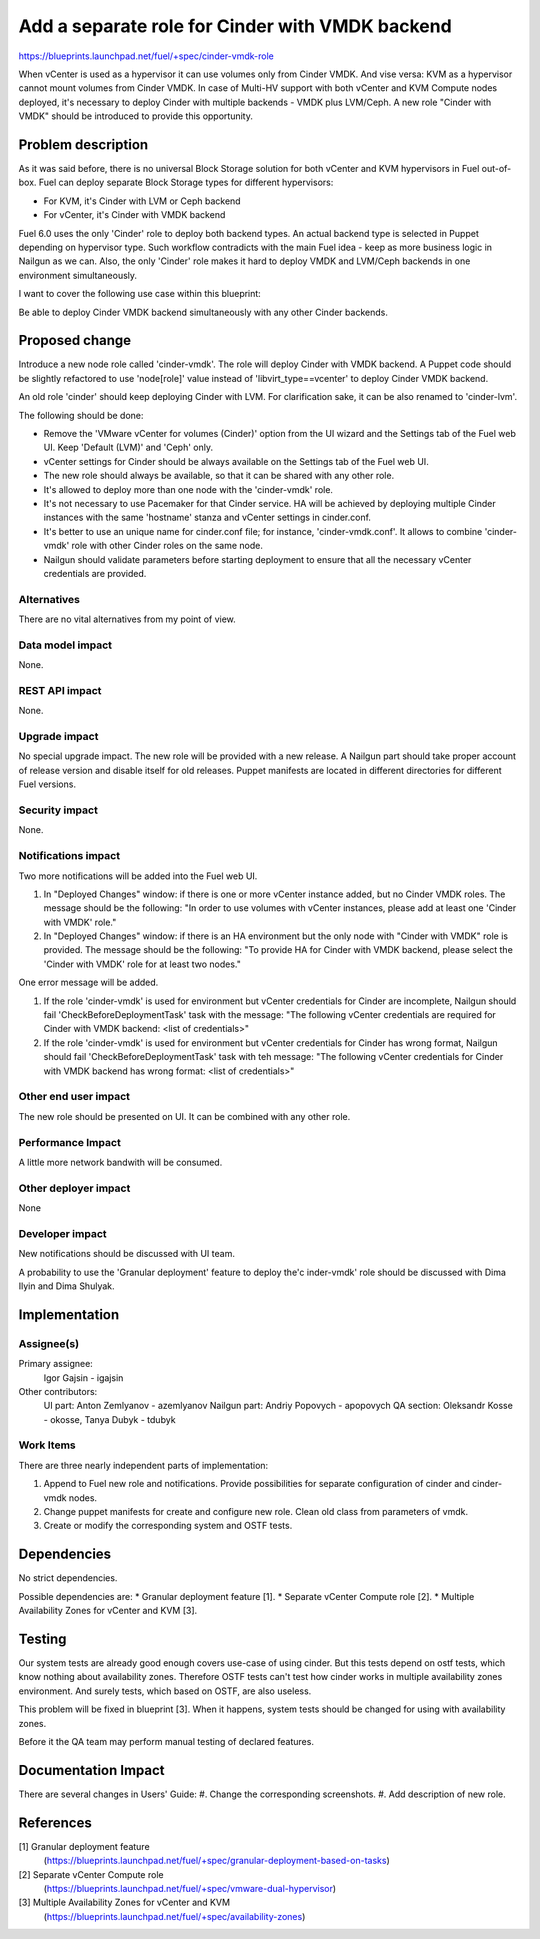 ..
 This work is licensed under a Creative Commons Attribution 3.0 Unported
 License.

 http://creativecommons.org/licenses/by/3.0/legalcode

================================================
Add a separate role for Cinder with VMDK backend
================================================

https://blueprints.launchpad.net/fuel/+spec/cinder-vmdk-role

When vCenter is used as a hypervisor it can use volumes only from Cinder VMDK.
And vise versa: KVM as a hypervisor cannot mount volumes from Cinder VMDK.
In case of Multi-HV support with both vCenter and KVM Compute nodes deployed,
it's necessary to deploy Cinder with multiple backends - VMDK plus LVM/Ceph.
A new role "Cinder with VMDK" should be introduced to provide this opportunity.


Problem description
===================

As it was said before, there is no universal Block Storage solution for both
vCenter and KVM hypervisors in Fuel out-of-box. Fuel can deploy separate Block
Storage types for different hypervisors:

* For KVM, it's Cinder with LVM or Ceph backend
* For vCenter, it's Cinder with VMDK backend

Fuel 6.0 uses the only 'Cinder' role to deploy both backend types. An actual
backend type is selected in Puppet depending on hypervisor type. Such workflow
contradicts with the main Fuel idea - keep as more business logic in Nailgun as
we can. Also, the only 'Cinder' role makes it hard to deploy VMDK and
LVM/Ceph backends in one environment simultaneously.

I want to cover the following use case within this blueprint:

Be able to deploy Cinder VMDK backend simultaneously with any other Cinder
backends.


Proposed change
===============

Introduce a new node role called 'cinder-vmdk'. The role will deploy Cinder
with VMDK backend. A Puppet code should be slightly refactored to use
'node[role]' value instead of 'libvirt_type==vcenter' to deploy Cinder VMDK
backend.

An old role 'cinder' should keep deploying Cinder with LVM. For clarification
sake, it can be also renamed to 'cinder-lvm'.

The following should be done:

- Remove the 'VMware vCenter for volumes (Cinder)' option from the UI wizard
  and the Settings tab of the Fuel web UI. Keep 'Default (LVM)' and 'Ceph'
  only.
- vCenter settings for Cinder should be always available on the Settings tab of
  the Fuel web UI.
- The new role should always be available, so that it can be shared with any
  other role.
- It's allowed to deploy more than one node with the 'cinder-vmdk' role.
- It's not necessary to use Pacemaker for that Cinder service. HA will be
  achieved by deploying multiple Cinder instances with the same 'hostname'
  stanza and vCenter settings in cinder.conf.
- It's better to use an unique name for cinder.conf file; for instance,
  'cinder-vmdk.conf'. It allows to combine 'cinder-vmdk' role with other Cinder
  roles on the same node.
- Nailgun should validate parameters before starting deployment to ensure that
  all the necessary vCenter credentials are provided.


Alternatives
------------

There are no vital alternatives from my point of view.


Data model impact
-----------------

None.


REST API impact
---------------

None.


Upgrade impact
--------------

No special upgrade impact.
The new role will be provided with a new release. A Nailgun part should take
proper account of release version and disable itself for old releases. Puppet
manifests are located in different directories for different Fuel versions.


Security impact
---------------

None.


Notifications impact
--------------------

Two more notifications will be added into the Fuel web UI.

#. In "Deployed Changes" window: if there is one or more vCenter instance
   added, but no Cinder VMDK roles. The message should be the following:
   "In order to use volumes with vCenter instances, please add at least one
   'Cinder with VMDK' role."

#. In "Deployed Changes" window: if there is an HA environment but the only node
   with "Cinder with VMDK" role is provided. The message should be the
   following:  "To provide HA for Cinder with VMDK backend, please select the
   'Cinder with VMDK' role for at least two nodes."

One error message will be added.

#. If the role 'cinder-vmdk' is used for environment but vCenter credentials
   for Cinder are incomplete, Nailgun should fail 'CheckBeforeDeploymentTask'
   task with the message: "The following vCenter credentials are required for
   Cinder with VMDK backend: <list of credentials>"

#. If the role 'cinder-vmdk' is used for environment but vCenter credentials
   for Cinder has wrong format, Nailgun should fail 'CheckBeforeDeploymentTask'
   task with teh message: "The following vCenter credentials for Cinder with
   VMDK backend has wrong format: <list of credentials>"


Other end user impact
---------------------

The new role should be presented on UI. It can be combined with any other role.


Performance Impact
------------------

A little more network bandwith will be consumed.


Other deployer impact
---------------------

None


Developer impact
----------------

New notifications should be discussed with UI team.

A probability to use the 'Granular deployment' feature to deploy the'c
inder-vmdk' role should be discussed with Dima Ilyin and Dima Shulyak.


Implementation
==============

Assignee(s)
-----------

Primary assignee:
  Igor Gajsin - igajsin

Other contributors:
  UI part: Anton Zemlyanov - azemlyanov
  Nailgun part: Andriy Popovych - apopovych
  QA section: Oleksandr Kosse - okosse, Tanya Dubyk - tdubyk


Work Items
----------

There are three nearly independent parts of implementation:

#. Append to Fuel new role and notifications. Provide possibilities for
   separate configuration of cinder and cinder-vmdk nodes.
#. Change puppet manifests for create and configure new role. Clean old class
   from parameters of vmdk.
#. Create or modify the corresponding system and OSTF tests.

Dependencies
============

No strict dependencies.

Possible dependencies are:
* Granular deployment feature [1].
* Separate vCenter Compute role [2].
* Multiple Availability Zones for vCenter and KVM [3].


Testing
=======

Our system tests are already good enough covers use-case of using cinder. But
this tests depend on ostf tests, which know nothing about availability zones.
Therefore OSTF tests can't test how cinder works in multiple availability zones
environment. And surely tests, which based on OSTF, are also useless.

This problem will be fixed in blueprint [3]. When it happens, system tests
should be changed for using with availability zones.

Before it the QA team may perform manual testing of declared features.


Documentation Impact
====================

There are several changes in Users' Guide:
#. Change the corresponding screenshots.
#. Add description of new role.

References
==========

[1] Granular deployment feature
  (https://blueprints.launchpad.net/fuel/+spec/granular-deployment-based-on-tasks)
[2] Separate vCenter Compute role
  (https://blueprints.launchpad.net/fuel/+spec/vmware-dual-hypervisor)
[3] Multiple Availability Zones for vCenter and KVM
  (https://blueprints.launchpad.net/fuel/+spec/availability-zones)
